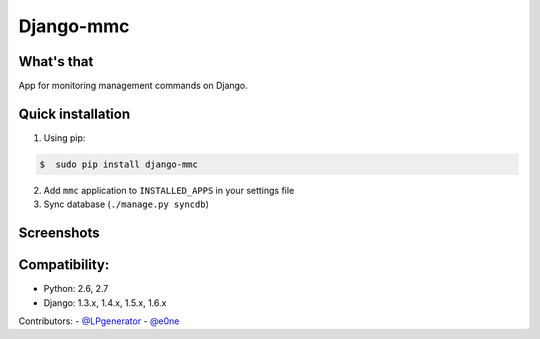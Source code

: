 Django-mmc
==========

What's that
-----------
App for monitoring management commands on Django.


Quick installation
------------------
1. Using pip:

.. code-block:: bash

    $  sudo pip install django-mmc


2. Add ``mmc`` application to ``INSTALLED_APPS`` in your settings file

3. Sync database (``./manage.py syncdb``)


Screenshots
-----------
.. image:: /screenshot.jpg


Compatibility:
-------------
* Python: 2.6, 2.7
* Django: 1.3.x, 1.4.x, 1.5.x, 1.6.x


Contributors:
- `@LPgenerator <https://github.com/LPgenerator>`_
- `@e0ne <https://github.com/e0ne>`_
